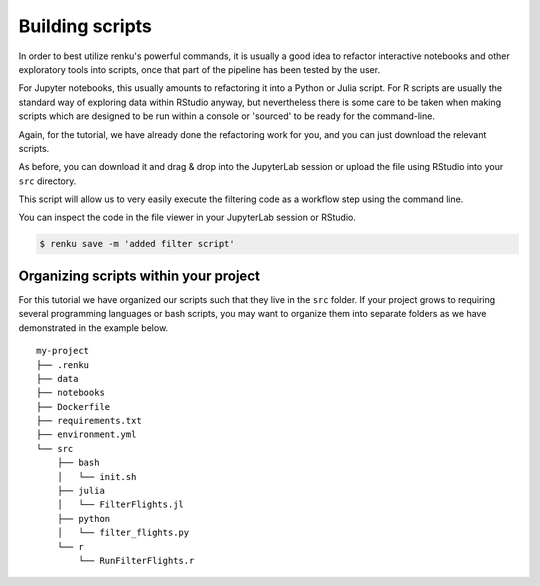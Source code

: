 .. _building_scripts:

Building scripts
----------------

In order to best utilize renku's powerful commands, it is usually a good idea
to refactor interactive notebooks and other exploratory tools into scripts,
once that part of the pipeline has been tested by the user.

For Jupyter notebooks, this usually amounts to refactoring it into a Python
or Julia script. For R scripts are usually the standard way of exploring data
within RStudio anyway, but nevertheless there is some care to be taken when
making scripts which are designed to be run within a console or 'sourced' to be 
ready for the command-line.

Again, for the tutorial, we have already done the refactoring work for you, and
you can just download the relevant scripts.

.. tabbed:: Python

    `Download Python script <https://renkulab.io/projects/renku-tutorials/renku-tutorial-flights-material/files/blob/src/filter_flights.py>`_.

    .. code-block:: python
    
        #
        # Usage: python src/filter_flights.py <input-path> <output-path>
        #
    
        import pandas as pd
        import sys

        # It would be more robust to use argparse or click, but we want this to be simple
        if len(sys.argv) < 3:
	    sys.exit("Please invoke with two arguments: input and output paths")

        input_path = sys.argv[1]
        output_path = sys.argv[2]


        # Read in the data
        df = pd.read_csv(input_path)

        # Select only flights to Austin (AUS)
        df = df[df['DEST'] == 'DFW']

        # Save the result
        df.to_csv(output_path, index=False)


.. tabbed:: Julia
    
    `Download Julia script <https://renkulab.io/projects/renku-tutorial/flights-tutorial-julia/files/blob/.tutorial/meta/templates/FilterFlights.jl>`_
    
    .. code-block:: julia
        
        #
        # Usage: julia src/FilterFlights.jl <input-path> <output-path>
        #

        using CSV, ZipFile, DataFrames

        input_path = "../../data/flight-data/2019-01-flights.csv.zip"
        output_path = "../../data/output/2019-01-flights-filtered.csv"
        
        if length(ARGS) > 0
            input_path = ARGS[1]
        end
        if length(ARGS) > 1
            output_path = ARGS[2]
        end
                
        output_folder = dirname(output_path);
        
        # Read the flights database
        println("Reading $input_path ...")
        rows = CSV.File(ZipFile.Reader(input_path).files[1]);
        full_df = rows |> DataFrame;
        
        # Filter to flights to Austin, TX
        df = full_df[full_df.DEST .== "DFW", :]
        
        # Write the filtered list out
        println("Writing $output_path ...")
        run(`mkdir -p $output_folder`)
        CSV.write(output_path, df)
            
.. tabbed:: R

    `Download R script <https://renkulab.io/projects/renku-tutorial/flights-tutorial-r/files/blob/.tutorial/meta/templates/RunFilterFlights.R>`_

    .. code-block:: r
        
        #
        # Usage: Rscript src/RunFilterFlights.R <input-path> <output-path>
        #
        
        args <- commandArgs(trailingOnly = TRUE)

	if (length(args) != 2) {
	  stop("At least two arguments must be supplied (input and output files).",
	       call. = FALSE)
	}
        
        inputPath <- args[1]
        outputPath <- args[2]
        
        library(tidyverse)
        
        data <- unzip(inputPath) %>%
        read.csv()
        
        filteredData <- data %>% filter(DEST == "DFW")
        
        outputFolder <- dirname(outputPath)
        
        if (!dir.exists(outputFolder)) {
        dir.create(outputFolder)
        }
        
        write.csv(filteredData, outputPath, row.names = FALSE)
        



As before, you can download it and drag & drop into the JupyterLab session or
upload the file using RStudio into your ``src`` directory. 

This script will allow us to very easily execute the filtering code as a workflow
step using the command line.

You can inspect the code in the file viewer in your JupyterLab session or RStudio.

.. code-block:: console

    $ renku save -m 'added filter script'


Organizing scripts within your project
^^^^^^^^^^^^^^^^^^^^^^^^^^^^^^^^^^^^^^

For this tutorial we have organized our scripts such that they live in the
``src`` folder. If your project grows to requiring several programming languages
or bash scripts, you may want to organize them into separate folders as we have
demonstrated in the example below.

::

    my-project
    ├── .renku
    ├── data
    ├── notebooks
    ├── Dockerfile
    ├── requirements.txt
    ├── environment.yml
    └── src
        ├── bash
        │   └── init.sh
        ├── julia
        │   └── FilterFlights.jl
        ├── python
        │   └── filter_flights.py
        └── r
            └── RunFilterFlights.r
